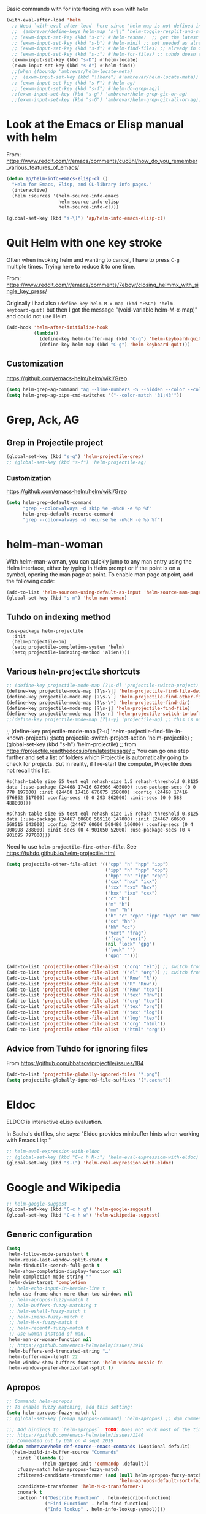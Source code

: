 Basic commands with for interfacing with =exwm= with =helm=

#+BEGIN_SRC emacs-lisp :tangle no
(with-eval-after-load 'helm
  ;; Need `with-eval-after-load' here since 'helm-map is not defined in 'helm-config.
  ;;  (ambrevar/define-keys helm-map "s-\\" 'helm-toggle-resplit-and-swap-windows) ;; already used in starter-kit-exwm.org for ambrevar/toggle-window-split
  ;; (exwm-input-set-key (kbd "s-c") #'helm-resume)  ;; get the latest helm thing you did!, i.e., reopen the last helm search. Hey: if I enable this line, instead of helm-resume I get helm-occur. Why?
  ;; (exwm-input-set-key (kbd "s-b") #'helm-mini) ;; not needed as already in =C-x b=
  ;; (exwm-input-set-key (kbd "s-f") #'helm-find-files) ;; already in C-x C-f
  ;; (exwm-input-set-key (kbd "s-:") #'helm-for-files) ;; tuhdo doesn't use it, so it goes
  (exwm-input-set-key (kbd "s-D") #'helm-locate)
  (exwm-input-set-key (kbd "s-d") #'helm-find))
  ;;(when (fboundp 'ambrevar/helm-locate-meta)
  ;;  (exwm-input-set-key (kbd "!!here") #'ambrevar/helm-locate-meta))
  ;; (exwm-input-set-key (kbd "s-F") #'helm-ag)
  ;; (exwm-input-set-key (kbd "s-f") #'helm-do-grep-ag))
  ;;(exwm-input-set-key (kbd "s-g") 'ambrevar/helm-grep-git-or-ag)
  ;;(exwm-input-set-key (kbd "s-G") 'ambrevar/helm-grep-git-all-or-ag))
#+END_SRC


* Look at the Emacs or Elisp manual with helm

From: https://www.reddit.com/r/emacs/comments/cuc8hl/how_do_you_remember_various_features_of_emacs/


#+BEGIN_SRC emacs-lisp :tangle no
(defun ap/helm-info-emacs-elisp-cl ()
  "Helm for Emacs, Elisp, and CL-library info pages."
  (interactive)
  (helm :sources '(helm-source-info-emacs
                   helm-source-info-elisp
                   helm-source-info-cl)))

(global-set-key (kbd "s-\)") 'ap/helm-info-emacs-elisp-cl)
#+END_SRC

#+RESULTS:
: ap/helm-info-emacs-elisp-cl



* Quit Helm with one key stroke

Often when invoking helm and wanting to cancel, I have to press =C-g= multiple times. Trying here to reduce it to one time.

From: https://www.reddit.com/r/emacs/comments/7eboyr/closing_helmmx_with_single_key_press/

Originally i had also =(define-key helm-M-x-map (kbd "ESC") 'helm-keyboard-quit)= but then I got the message "(void-variable helm-M-x-map)" and could not use Helm.


#+BEGIN_SRC emacs-lisp :tangle no
(add-hook 'helm-after-initialize-hook
          (lambda()
            (define-key helm-buffer-map (kbd "C-g") 'helm-keyboard-quit)
            (define-key helm-map (kbd "C-g") 'helm-keyboard-quit)))
#+END_SRC

#+RESULTS:
| (lambda nil (define-key helm-buffer-map (kbd C-g) 'helm-keyboard-quit) (define-key helm-map (kbd C-g) 'helm-keyboard-quit)) | (lambda nil (define-key helm-buffer-map (kbd ESC) 'helm-keyboard-quit) (define-key helm-map (kbd ESC) 'helm-keyboard-quit)) | helm-reset-yank-point |

** Customization

https://github.com/emacs-helm/helm/wiki/Grep

#+begin_src emacs-lisp :tangle no
(setq helm-grep-ag-command "ag --line-numbers -S --hidden --color --color-match '31;43' --nogroup %s %s %s")
(setq helm-grep-ag-pipe-cmd-switches '("--color-match '31;43'"))
#+end_src

#+RESULTS:
| --color-match '31;43' |


* Grep, Ack, AG
** COMMENT =helm-ack=

=C-x C-f= you start a =helm-find-files= session. There you can do =C-s= to recursively grep a selected directory.  Every time you type a character, helm updates grep result immediately. You can use ack-grep to replace grep with this configuration:

DGM, 4 sept 2019: not sure ack is better than grep.

#+begin_src emacs-lisp :tangle no
(use-package helm-ack
  :config 
  (when (executable-find "ack-grep")
    (setq helm-grep-default-command "ack-grep -Hn --no-group --no-color %e %p %f"
          helm-grep-default-recurse-command "ack-grep -H --no-group --no-color %e %p %f")))
#+end_src

#+RESULTS:
: #s(hash-table size 65 test eql rehash-size 1.5 rehash-threshold 0.8125 data (:use-package (24463 12502 133331 166000) :init (24463 12502 133312 827000) :init-secs (0 0 41 20000) :use-package-secs (0 0 114 969000)))

** Grep in Projectile project

#+begin_src emacs-lisp :tangle no
 (global-set-key (kbd "s-g") 'helm-projectile-grep)
 ;; (global-set-key (kbd "s-f") 'helm-projectile-ag)

#+end_src

#+RESULTS:
: helm-projectile-grep

*** Customization
https://github.com/emacs-helm/helm/wiki/Grep

#+begin_src emacs-lisp :tangle no
(setq helm-grep-default-command
      "grep --color=always -d skip %e -n%cH -e %p %f"
      helm-grep-default-recurse-command
      "grep --color=always -d recurse %e -n%cH -e %p %f")
#+end_src

#+RESULTS:
: grep --color=always -d recurse %e -n%cH -e %p %f

* helm-man-woman

With helm-man-woman, you can quickly jump to any man entry using the Helm interface, either by typing in Helm prompt or if the point is on a symbol, opening the man page at point. To enable man page at point, add the following code: 

#+begin_src emacs-lisp :tangle no
(add-to-list 'helm-sources-using-default-as-input 'helm-source-man-pages)
(global-set-key (kbd "s-m") 'helm-man-woman)
#+end_src

#+RESULTS:
| helm-source-imenu | helm-source-imenu-all | helm-source-info-elisp | helm-source-etags-select | helm-source-man-pages | helm-source-occur | helm-source-moccur | helm-source-grep-ag | helm-source-grep-git | helm-source-grep |

** Tuhdo on indexing method

#+BEGIN_EXAMPLE
(use-package helm-projectile
  :init
  (helm-projectile-on)
  (setq projectile-completion-system 'helm)
  (setq projectile-indexing-method 'alien))))
#+END_EXAMPLE

** Various =helm-projectile= shortcuts

#+begin_src emacs-lisp :tangle no
;; (define-key projectile-mode-map [?\s-d] 'projectile-switch-project)
(define-key projectile-mode-map [?\s-\|] 'helm-projectile-find-file-dwim)
(define-key projectile-mode-map [?\s-\`] 'helm-projectile-find-other-file)
(define-key projectile-mode-map [?\s-\*] 'helm-projectile-find-dir)
(define-key projectile-mode-map [?\s-j] 'helm-projectile-find-file)
(define-key projectile-mode-map [?\s-n] 'helm-projectile-switch-to-buffer)
;;(define-key projectile-mode-map [?\s-y] 'projectile-ag) ;; this is not working. 
#+end_src

#+RESULTS:
: helm-projectile-switch-to-buffer

;; (define-key projectile-mode-map [?\s-u] 'helm-projectile-find-file-in-known-projects) 
;(setq projectile-switch-project-action 'helm-projectile)
;(global-set-key (kbd "s-h") 'helm-projectile)
;; from https://projectile.readthedocs.io/en/latest/usage/
;; You can go one step further and set a list of folders which Projectile is automatically going to check for projects. But in reality, if I re-start the computer, Projectile does not recall this list. 
#+END_SRC

#+RESULTS: helm-projectile
: #s(hash-table size 65 test eql rehash-size 1.5 rehash-threshold 0.8125 data (:use-package (24468 17416 676966 405000) :use-package-secs (0 0 778 197000) :init (24468 17416 676875 158000) :config (24468 17416 676862 517000) :config-secs (0 0 293 862000) :init-secs (0 0 588 488000)))

#+RESULTS: projectile
: #s(hash-table size 65 test eql rehash-size 1.5 rehash-threshold 0.8125 data (:use-package (24467 60600 569116 147000) :init (24467 60600 568515 643000) :config (24467 60600 568480 166000) :config-secs (0 4 900998 288000) :init-secs (0 4 901050 52000) :use-package-secs (0 4 901695 797000)))

Need to use =helm-projectile-find-other-file=. See https://tuhdo.github.io/helm-projectile.html

#+BEGIN_SRC emacs-lisp :tangle no
(setq projectile-other-file-alist '(("cpp" "h" "hpp" "ipp")
                                    ("ipp" "h" "hpp" "cpp")
                                    ("hpp" "h" "ipp" "cpp")
                                    ("cxx" "hxx" "ixx")
                                    ("ixx" "cxx" "hxx")
                                    ("hxx" "ixx" "cxx")
                                    ("c" "h")
                                    ("m" "h")
                                    ("mm" "h")
                                    ("h" "c" "cpp" "ipp" "hpp" "m" "mm")
                                    ("cc" "hh")
                                    ("hh" "cc")
                                    ("vert" "frag")
                                    ("frag" "vert")
                                    (nil "lock" "gpg")
                                    ("lock" "")
                                    ("gpg" "")))

(add-to-list 'projectile-other-file-alist '("org" "el")) ;; switch from org -> el 
(add-to-list 'projectile-other-file-alist '("el" "org")) ;; switch from el -> org 
(add-to-list 'projectile-other-file-alist '("Rnw" "R"))
(add-to-list 'projectile-other-file-alist '("R" "Rnw"))
(add-to-list 'projectile-other-file-alist '("Rnw" "tex"))
(add-to-list 'projectile-other-file-alist '("tex" "Rnw"))
(add-to-list 'projectile-other-file-alist '("org" "tex"))
(add-to-list 'projectile-other-file-alist '("tex" "org"))
(add-to-list 'projectile-other-file-alist '("tex" "log"))
(add-to-list 'projectile-other-file-alist '("log" "tex"))
(add-to-list 'projectile-other-file-alist '("org" "html"))
(add-to-list 'projectile-other-file-alist '("html" "org"))
#+END_SRC

** Advice from Tuhdo for ignoring files

From https://github.com/bbatsov/projectile/issues/184

#+BEGIN_SRC emacs-lisp :tangle no
(add-to-list 'projectile-globally-ignored-files "*.png")
(setq projectile-globally-ignored-file-suffixes '(".cache"))
#+END_SRC

#+RESULTS:
| .cache |

* Eldoc 

ELDOC is interactive eLisp evaluation.

In Sacha's dotfiles, she says: "Eldoc provides minibuffer hints when working with Emacs Lisp."

#+BEGIN_SRC emacs-lisp :tangle no
;; helm-eval-expression-with-eldoc
;; (global-set-key (kbd "C-c h M-:") 'helm-eval-expression-with-eldoc)
(global-set-key (kbd "s-(") 'helm-eval-expression-with-eldoc)
#+END_SRC

#+RESULTS:
: helm-eval-expression-with-eldoc

* Google and Wikipedia

#+BEGIN_SRC emacs-lisp :tangle no
;; helm-google-suggest
(global-set-key (kbd "C-c h g") 'helm-google-suggest)
(global-set-key (kbd "C-c h w") 'helm-wikipedia-suggest)
#+END_SRC

** Generic configuration

#+BEGIN_SRC emacs-lisp :tangle no
(setq
 helm-follow-mode-persistent t
 helm-reuse-last-window-split-state t
 helm-findutils-search-full-path t
 helm-show-completion-display-function nil
 helm-completion-mode-string ""
 helm-dwim-target 'completion
 ;; helm-echo-input-in-header-line t
 helm-use-frame-when-more-than-two-windows nil
 ;; helm-apropos-fuzzy-match t
 ;; helm-buffers-fuzzy-matching t
 ;; helm-eshell-fuzzy-match t
 ;; helm-imenu-fuzzy-match t
 ;; helm-M-x-fuzzy-match t
 ;; helm-recentf-fuzzy-match t
 ;; Use woman instead of man.
 helm-man-or-woman-function nil
 ;; https://github.com/emacs-helm/helm/issues/1910
 helm-buffers-end-truncated-string "…"
 helm-buffer-max-length 22
 helm-window-show-buffers-function 'helm-window-mosaic-fn
 helm-window-prefer-horizontal-split t)
#+END_SRC

** Apropos 

#+BEGIN_SRC emacs-lisp :tangle no
;; Command: helm-apropos
;; To enable fuzzy matching, add this setting:
(setq helm-apropos-fuzzy-match t)
;; (global-set-key [remap apropos-command] 'helm-apropos) ;; dgm comments out on sept 2019
#+END_SRC

#+BEGIN_SRC emacs-lisp :tangle yes
;;; Add bindings to `helm-apropos`. TODO: Does not work most of the times.
;;; https://github.com/emacs-helm/helm/issues/1140
;;; Commented out by DGM on 4 sept 2019
(defun ambrevar/helm-def-source--emacs-commands (&optional default)
  (helm-build-in-buffer-source "Commands"
    :init `(lambda ()
             (helm-apropos-init 'commandp ,default))
    :fuzzy-match helm-apropos-fuzzy-match
    :filtered-candidate-transformer (and (null helm-apropos-fuzzy-match)
                                         'helm-apropos-default-sort-fn)
    :candidate-transformer 'helm-M-x-transformer-1
    :nomark t
    :action '(("Describe Function" . helm-describe-function)
              ("Find Function" . helm-find-function)
              ("Info lookup" . helm-info-lookup-symbol))))

(global-set-key (kbd "s-a") 'helm-apropos)
#+END_SRC

#+RESULTS:
: helm-apropos

** =top=

#+begin_src emacs-lisp :tangle no
(helm-top-poll-mode)
(global-set-key (kbd "s-t") 'helm-top)
#+end_src

#+RESULTS:
: helm-top


* Fuzzy matching for searches
To enable fuzzy matching, add the following settings:

On semantic, read https://tuhdo.github.io/helm-intro.html: Semantic is a package that provides language-aware editing commands based on 'source-code parsers'. When enabled, each file you visit is automatically parsed. Semantic provides execellent support for C/C++. To enable Semantic mode, execute =(semantic-mode 1)= (done in =starter-kit-completion.org=).

Helm offers an interface to both Semantic and Imenu at the same time: If `semantic-mode' is active in the current buffer, then use semantic for generating tags, otherwise fall back to imenu. If point is on a symbol, helm feeds the symbol into input prompt by default.

On =(setq helm-follow-input-idle-delay 0.5) ;; https://tech.toryanderson.com/posts/image-previews-with-helm-follow-mode/=: 
Image previews with helm-follow-mode: When using helm-find-file you can use helm-follow-mode to cause images to show themselves as you move over them, replacing the need to start up some other program to preview images. The shortcut for that while within helm-find-file is C-c C-f.
By default, you will be ejected from the follow mode as soon as you move over a non-image file. The following customizatoin will give it a little more tolerance:

#+BEGIN_SRC emacs-lisp :tangle no
  (setq helm-recentf-fuzzy-match t)

  ;; Command: helm-find-files
  ;; helm-find-files is file navigation on steroids:
  (global-set-key (kbd "C-x C-f") 'helm-find-files)
  (setq helm-follow-input-idle-delay 0.5) ;; https://tech.toryanderson.com/posts/image-previews-with-helm-follow-mode/
  ;;(global-set-key (kbd "<s-escape>") 'helm-recentf)

  ;; Command: helm-semantic-or-imenu
  ;; recall I have ==(semantic-mode 1)= in =starter-kit-completion.org=
  (setq helm-imenu-fuzzy-match    t)

  (global-set-key (kbd "M-i") 'helm-semantic-or-imenu)

  ;; Command: helm-locate
  (setq helm-locate-fuzzy-match t)

  ;; From ambrevar: Fallback on 'find' if 'locate' is not available.
  (unless (executable-find "locate")
    (setq helm-locate-recursive-dirs-command "find %s -type d -regex .*%s.*$"))

  ;; See https://github.com/emacs-helm/helm/issues/1962.
  ;; DGM comments it out on 4 sept 2019 as I don't use it
  ;; (defun ambrevar/helm-locate-meta (&optional update)
  ;;   "Like `helm-locate' but also use the databases found in /media and /run/media.
  ;; With prefix argument, UPDATE the databases with custom uptions thanks to the
  ;; 'updatedb-local' script."
  ;;   (interactive "P")
  ;;   (let ((user-db (expand-file-name "~/.cache/locate.db"))
  ;;         (media-dbs (apply 'append
  ;;                           (mapcar
  ;;                            (lambda (root) (ignore-errors (file-expand-wildcards (concat root "/*/locate.db"))))
  ;;                            (list (concat "/run/media/" (user-login-name))
  ;;                                  (concat "/media/" (user-login-name))
  ;;                                  "/media")))))
  ;;     (when update
  ;;       (with-temp-buffer
  ;;         (if (= (shell-command "updatedb-local" (current-buffer)) 0)
  ;;             (message "%s" (buffer-string))
  ;;           (error "%s" (current-buffer)))))
  ;;     (helm-locate-with-db
  ;;      (mapconcat 'identity
  ;;                 (cons user-db media-dbs)
  ;;                 ":")
  ;;      nil (thing-at-point 'filename))))

  ;; Command: helm-occur
  ;; search for patterns in current buffer
  ;; (global-set-key (kbd "C-c h o") 'helm-occur)
  (global-set-key (kbd "s-o") 'helm-occur)

  ;; helm-resume: taken to dgm.org or else it didn't replace <exwm-reset>
  ;; (global-set-key (kbd "s-r") 'helm-resume)

  ;; Command: helm-lisp-completion-at-point
  ;; To enable fuzzy matching, add this setting:
  (setq helm-lisp-fuzzy-completion t)

  ;; Command: helm-all-mark-rings
  ;; (global-set-key (kbd "<s-return>") 'helm-all-mark-rings)
  ;; <> compulsory for return but not for s
  (global-set-key (kbd "s-<return>") 'helm-all-mark-rings)

  ;; Command: helm-register
  (global-set-key (kbd "C-c h x") 'helm-register)
  (global-set-key (kbd "s-x") 'helm-register)
#+END_SRC

#+RESULTS:
: helm-register


* Key bindings 

The default "C-x c" is quite close to "C-x C-c", which quits Emacs. Changed to "C-c h". Note: We must set "C-c h" globally, because we cannot change `helm-command-prefix-key' once `helm-config' is loaded.

#+BEGIN_SRC emacs-lisp :tangle no
(global-set-key (kbd "C-c h") 'helm-command-prefix)
(global-unset-key (kbd "C-x c"))

    ;; Make M-x be equal to M-x helm-M-x
(global-set-key (kbd "M-x") 'helm-M-x)

(setq helm-M-x-fuzzy-match t) ;; optional fuzzy matching for helm-M-x

    ;; Command: helm-show-kill-ring
(global-set-key (kbd "M-y") 'helm-show-kill-ring)

    ;; Command: helm-mini
(global-set-key (kbd "C-x b") 'helm-mini)
#+END_SRC

#+RESULTS:
: helm-mini

* Limit candidates for speed

- Limit max number of matches displayed for speed. In Pragmatic Emacs's =helm-for-files= and in Sacha Chua's dotfiles.

#+BEGIN_SRC emacs-lisp :tangle no
(setq helm-candidate-number-limit 100)
#+END_SRC

#+RESULTS:
: 100

* Sacha Chua

#+BEGIN_SRC emacs-lisp :tangle no
    ;; From https://gist.github.com/antifuchs/9238468
    (setq helm-idle-delay 0.0 ; update fast sources immediately (doesn't).
          helm-input-idle-delay 0.01  ; this actually updates things
                                        ; reeeelatively quickly.
          helm-yas-display-key-on-candidate t
          helm-quick-update t
          helm-M-x-requires-pattern nil
          helm-ff-skip-boring-files t)
#+END_SRC

#+RESULTS:
: t

** Minibuffer

If you get into the minibuffer (=C-x b= for =helm-mini=), then you get its history with =C-c C-l=.

#+BEGIN_SRC emacs-lisp :tangle no
;; Command: helm-mini-buffer-history
(define-key minibuffer-local-map (kbd "C-c C-l") 'helm-minibuffer-history)
#+END_SRC

#+RESULTS:
: helm-minibuffer-history

Show minibuffer history with Helm

#+begin_src emacs-lisp :tangle no
(define-key minibuffer-local-map (kbd "M-p") 'helm-minibuffer-history)
(define-key minibuffer-local-map (kbd "M-n") 'helm-minibuffer-history)
#+end_src

** Mark ring

Save current position to mark ring:

#+begin_src emacs-lisp :tangle no
(add-hook 'helm-goto-line-before-hook 'helm-save-current-pos-to-mark-ring)
#+end_src

** Tuhdo's bindings

#+begin_src emacs-lisp :tangle no
(define-key helm-map (kbd "<tab>") 'helm-execute-persistent-action) ; rebind tab to run persistent action but this gives rise to problems. See https://github.com/jkitchin/org-ref/issues/527
(define-key helm-map (kbd "C-i")   'helm-execute-persistent-action) ; make TAB work in terminal
(define-key helm-map (kbd "C-z")  'helm-select-action) ; list actions using C-z

(define-key helm-grep-mode-map (kbd "<return>")  'helm-grep-mode-jump-other-window)
(define-key helm-grep-mode-map (kbd "n")  'helm-grep-mode-jump-other-window-forward)
(define-key helm-grep-mode-map (kbd "p")  'helm-grep-mode-jump-other-window-backward)
#+end_src

** Tuhdo's costumization

#+begin_src emacs-lisp :tangle no
(when (executable-find "curl")
  (setq helm-google-suggest-use-curl-p t))

(setq helm-google-suggest-use-curl-p t
      helm-scroll-amount 4 ; scroll 4 lines other window using M-<next>/M-<prior>
      ;; helm-quick-update t ; do not display invisible candidates
      helm-ff-search-library-in-sexp t ; search for library in `require' and `declare-function' sexp.

      ;; you can customize helm-do-grep to execute ack-grep
      ;; helm-grep-default-command "ack-grep -Hn --smart-case --no-group --no-color %e %p %f"
      ;; helm-grep-default-recurse-command "ack-grep -H --smart-case --no-group --no-color %e %p %f"
      helm-split-window-in-side-p t ;; open helm buffer inside current window, not occupy whole other window

      helm-echo-input-in-header-line t

      ;; helm-candidate-number-limit 500 ; limit the number of displayed canidates
      helm-ff-file-name-history-use-recentf t
      helm-move-to-line-cycle-in-source t ; move to end or beginning of source when reaching top or bottom of source.
      helm-buffer-skip-remote-checking t

      helm-mode-fuzzy-match t

      helm-buffers-fuzzy-matching t ; fuzzy matching buffer names when non-nil
                                        ; useful in helm-mini that lists buffers
      helm-org-headings-fontify t
      ;; helm-find-files-sort-directories t
      ;; ido-use-virtual-buffers t
      helm-semantic-fuzzy-match t
      ;; helm-M-x-fuzzy-match t
      ;; helm-imenu-fuzzy-match t
      ;; helm-lisp-fuzzy-completion t
      ;; helm-apropos-fuzzy-match t
      ;; helm-locate-fuzzy-match t
      helm-display-header-line nil)
#+end_src

(use-package helm
  :diminish helm-mode
  :bind-keymap
  (("C-c h" . helm-command-map)  
  ("C-c h"  . helm-command-prefix))  
  :bind  (("M-x"        . helm-M-x)
         ("M-y"        . helm-show-kill-ring)
         ("C-x b"      . helm-mini)
         ("M-i"        . helm-semantic-or-imenu)
         ("s-o"        . helm-occur)
         ("C-x C-f"    . helm-find-files)
         ("s-<return>" . helm-all-mark-rings)
         ("s-x"        . helm-register)
         ("s-t"        . helm-top)
         ("s-\("        . helm-eval-expression-with-eldoc)
         ([remap find-tag]  . helm-etags-select)
         ("s-\)"       . ap/helm-info-emacs-elisp-cl)
         :map helm-command-map
         ("<tab>" . helm-execute-persistent-action)
         ("C-i" . helm-execute-persistent-action)
         ("C-z" . helm-select-action)
         ("C-g" . helm-keyboard-quit)
         ("C-c h g"    . helm-google-suggest)
         ("C-c h w"    . helm-wikipedia-suggest)
         :map helm-grep-mode-map
         ("<return>" . helm-grep-mode-jump-other-window)         
         ("n" . helm-grep-mode-jump-other-window-forward)
         ("p" . helm-grep-mode-jump-other-window-backward)
         :map shell-mode-map
         ("C-c C-l" . helm-comint-input-ring) ; in shell mode
         :map minibuffer-local-map
         ("C-c C-l" . helm-minibuffer-history)
         ("M-p" . helm-minibuffer-history)
         ("M-n" . helm-minibuffer-history))
  :init 
  (global-unset-key (kbd "C-x c"))
  (setq helm-command-prefix-key "C-c h")
  (global-set-key (kbd "C-c h") 'helm-command-prefix)  
  (require 'helm-config)
  (require 'helm-grep)
  (add-hook 'helm-goto-line-before-hook 'helm-save-current-pos-to-mark-ring)
  (add-hook 'helm-after-initialize-hook
              (lambda()
                (define-key helm-buffer-map (kbd "C-g") 'helm-keyboard-quit)
                (define-key helm-map (kbd "C-g") 'helm-keyboard-quit)))
  :config 
    (when (executable-find "curl")
      (setq helm-google-suggest-use-curl-p t))

    (setq helm-google-suggest-use-curl-p t
          helm-scroll-amount 4 ; scroll 4 lines other window using M-<next>/M-<prior>
          ;; helm-quick-update t ; do not display invisible candidates
          helm-ff-search-library-in-sexp t ; search for library in `require' and `declare-function' sexp.

          ;; you can customize helm-do-grep to execute ack-grep
          ;; helm-grep-default-command "ack-grep -Hn --smart-case --no-group --no-color %e %p %f"
          ;; helm-grep-default-recurse-command "ack-grep -H --smart-case --no-group --no-color %e %p %f"
          helm-split-window-in-side-p t ;; open helm buffer inside current window, not occupy whole other window

          helm-echo-input-in-header-line t

          ;; helm-candidate-number-limit 500 ; limit the number of displayed canidates
          helm-ff-file-name-history-use-recentf t
          helm-move-to-line-cycle-in-source t ; move to end or beginning of source when reaching top or bottom of source.
          helm-buffer-skip-remote-checking t

          helm-mode-fuzzy-match t

          helm-buffers-fuzzy-matching t ; fuzzy matching buffer names when non-nil
                                            ; useful in helm-mini that lists buffers
          helm-org-headings-fontify t
          ;; helm-find-files-sort-directories t
          ;; ido-use-virtual-buffers t
          helm-semantic-fuzzy-match t
          ;; helm-M-x-fuzzy-match t
          ;; helm-imenu-fuzzy-match t
          ;; helm-lisp-fuzzy-completion t
          ;; helm-apropos-fuzzy-match t
          ;; helm-locate-fuzzy-match t
          helm-display-header-line nil)

        (setq helm-candidate-number-limit 100)

            (setq helm-idle-delay 0.0 ; update fast sources immediately (doesn't).
                  helm-input-idle-delay 0.01  ; this actually updates things
                                                ; reeeelatively quickly.
                  helm-yas-display-key-on-candidate t
                  helm-quick-update t
                  helm-M-x-requires-pattern nil
                  helm-ff-skip-boring-files t)

        (setq helm-M-x-fuzzy-match t) ;; optional fuzzy matching for helm-M-x

        (setq helm-recentf-fuzzy-match t)

        ;; Command: helm-find-files
        ;; helm-find-files is file navigation on steroids:
        (setq helm-follow-input-idle-delay 0.5) ;; https://tech.toryanderson.com/posts/image-previews-with-helm-follow-mode/
        ;;(global-set-key (kbd "<s-escape>") 'helm-recentf)

        ;; Command: helm-semantic-or-imenu
        ;; recall I have ==(semantic-mode 1)= in =starter-kit-completion.org=
        (setq helm-imenu-fuzzy-match  t)

        ;; Command: helm-locate
        (setq helm-locate-fuzzy-match t)

        ;; From ambrevar: Fallback on 'find' if 'locate' is not available.
        (unless (executable-find "locate")
          (setq helm-locate-recursive-dirs-command "find %s -type d -regex .*%s.*$"))

        (setq helm-lisp-fuzzy-completion t)

        (setq
         helm-follow-mode-persistent t
         helm-reuse-last-window-split-state t
         helm-findutils-search-full-path t
         helm-show-completion-display-function nil
         helm-completion-mode-string ""
         helm-dwim-target 'completion
         helm-use-frame-when-more-than-two-windows nil
         helm-man-or-woman-function nil
         helm-buffers-end-truncated-string "…"
         helm-buffer-max-length 22
         helm-window-show-buffers-function 'helm-window-mosaic-fn
         helm-window-prefer-horizontal-split t)

        (setq helm-apropos-fuzzy-match t)

        (helm-top-poll-mode)

        (defun ap/helm-info-emacs-elisp-cl ()
          "Helm for Emacs, Elisp, and CL-library info pages."
          (interactive)
          (helm :sources '(helm-source-info-emacs
                           helm-source-info-elisp
                           helm-source-info-cl)))
  (helm-mode 1))


    (global-set-key (kbd "C-c h") 'helm-command-prefix)
    (define-key helm-map (kbd "<tab>") 'helm-execute-persistent-action) ; rebind tab to run persistent action but this gives rise to problems. See https://github.com/jkitchin/org-ref/issues/527
    (define-key helm-map (kbd "C-i")   'helm-execute-persistent-action) ; make TAB work in terminal
    (define-key helm-map (kbd "C-z")  'helm-select-action) ; list actions using C-z
    (define-key helm-grep-mode-map (kbd "<return>")  'helm-grep-mode-jump-other-window)
    (define-key helm-grep-mode-map (kbd "n")  'helm-grep-mode-jump-other-window-forward)
    (define-key helm-grep-mode-map (kbd "p")  'helm-grep-mode-jump-other-window-backward)
        (define-key minibuffer-local-map (kbd "C-c C-l") 'helm-minibuffer-history)
        (define-key minibuffer-local-map (kbd "M-p") 'helm-minibuffer-history)
        (define-key minibuffer-local-map (kbd "M-n") 'helm-minibuffer-history)
          ;; Make M-x be equal to M-x helm-M-x
        (global-set-key (kbd "M-x") 'helm-M-x)
            ;; Command: helm-show-kill-ring
        (global-set-key (kbd "M-y") 'helm-show-kill-ring)
            ;; Command: helm-mini
        (global-set-key (kbd "C-x b") 'helm-mini)
        (global-set-key (kbd "M-i") 'helm-semantic-or-imenu)
        (global-set-key (kbd "s-o") 'helm-occur)
        (global-set-key (kbd "C-x C-f") 'helm-find-files)
        (global-set-key (kbd "s-<return>") 'helm-all-mark-rings)
        (global-set-key (kbd "C-c h x") 'helm-register)
        (global-set-key (kbd "s-x") 'helm-register)
        (global-set-key (kbd "s-t") 'helm-top)
        (global-set-key (kbd "C-c h g") 'helm-google-suggest)
        (global-set-key (kbd "C-c h w") 'helm-wikipedia-suggest)
        (global-set-key (kbd "s-(") 'helm-eval-expression-with-eldoc)
        (define-key global-map [remap find-tag] 'helm-etags-select)
                (define-key helm-buffer-map (kbd "C-g") 'helm-keyboard-quit)
                (define-key helm-map (kbd "C-g") 'helm-keyboard-quit)))
        (global-set-key (kbd "s-\)") 'ap/helm-info-emacs-elisp-cl)

  (define-key projectile-mode-map (kbd "C-c p") 'projectile-command-map)
;; from: https://github.com/bbatsov/projectile#usage
    ;; (projectile-global-mode t)
    (projectile-mode +1) ;; You now need to explicitly enable projectile and set a prefix. See      https://stackoverflow.com/questions/31421106/why-emacs-project-c-c-p-is-undefined, I guess it's already done with (projectile-global-mode t) in the use-package settings... but just in case.
    ;;(define-key projectile-mode-map (kbd "s--") 'projectile-command-map)

* COMMENT Helm-color
I don't use it that much...
#+begin_src emacs-lisp :tangle no
;;(global-set-key (kbd "s-c") 'helm-colors) 
#+end_src

#+RESULTS:
: helm-colors

* Worf and hydra

=worf= needs =hydra=

#+BEGIN_SRC emacs-lisp :tangle no
(use-package hydra)
(use-package worf)
#+END_SRC

** COMMENT Worf costumization to work as a search engine across org headers

#+BEGIN_SRC emacs-lisp :tangle no
;; ——— WORF Utilities ———————————————————————————————————————————————————————————————
;; https://github.com/abo-abo/worf/blob/master/worf.el
(defun worf--pretty-heading (str lvl)
  "Prettify heading STR or level LVL."
  (setq str (or str ""))
  (setq str (propertize str 'face (nth (1- lvl) org-level-faces)))
  (let (desc)
    (while (and (string-match org-bracket-link-regexp str)
                (stringp (setq desc (match-string 3 str))))
      (setq str (replace-match
                 (propertize desc 'face 'org-link)
                 nil nil str)))
    str))
(defun worf--pattern-transformer (x)
  "Transform X to make 1-9 select the heading level in `worf-goto'."
  (if (string-match "^[1-9]" x)
      (setq x (format "^%s" x))
    x))

(defun worf-goto ()
  "Jump to a heading with `helm'."
  (interactive)
  (require 'helm-match-plugin) ;; commented out by DGM as I think it is not needed. See https://stackoverflow.com/questions/19098272/initialization-error-caused-by-helm-match-plugin
  (let ((candidates
         (org-map-entries
          (lambda ()
            (let ((comp (org-heading-components))
                  (h (org-get-heading)))
              (cons (format "%d%s%s" (car comp)
                            (make-string (1+ (* 2 (1- (car comp)))) ?\ )
                            (if (get-text-property 0 'fontified h)
                                h
                              (worf--pretty-heading (nth 4 comp) (car comp))))
                    (point))))))
        helm-update-blacklist-regexps
        helm-candidate-number-limit)
    (helm :sources
          `((name . "Headings")
            (candidates . ,candidates)
            (action . (lambda (x) (goto-char x)
                        (call-interactively 'show-branches)
                        (worf-more)))
            (pattern-transformer . worf--pattern-transformer)))))

(global-set-key (kbd "C-=") 'worf-goto)
#+END_SRC

#+RESULTS:
: worf-goto

*** Tuhdo's set up

#+begin_src emacs-lisp :tangle no
(use-package projectile
   :init
  (projectile-global-mode)
  (setq projectile-enable-caching t))
#+end_src

#+RESULTS:
: #s(hash-table size 65 test eql rehash-size 1.5 rehash-threshold 0.8125 data (:use-package (24034 9694 517929 992000) :init (24034 9694 517918 228000) :config (24034 9694 517634 638000) :config-secs (0 0 9 408000) :init-secs (0 5 707366 238000) :use-package-secs (0 5 707478 796000)))


* Comint 

Disabled as it gives rise to lisp error

#+BEGIN_SRC emacs-lisp :tangle no
;; Command: helm-comint-input-ring
;; (define-key shell-mode-map (kbd "C-c h C-c h") 'helm-comint-input-ring)
#+END_SRC

#+RESULTS:

** COMMENT Convenience

Commented out by DGM on 4 sept 2019
#+BEGIN_SRC emacs-lisp :tangle no
;;; Convenience.
(defun ambrevar/helm-toggle-visible-mark-backwards (arg)
  (interactive "p")
  (helm-toggle-visible-mark (- arg)))
;; (define-key helm-map (kbd "S-SPC") 'ambrevar/helm-toggle-visible-mark-backwards)

;; (global-set-key  (kbd "C-<f4>") 'helm-execute-kmacro)
#+END_SRC

** COMMENT More stuff!!!

Commented out by DGM on 4 sept 2019

#+BEGIN_SRC emacs-lisp :tangle no
(setq helm-source-names-using-follow '("Occur" "Git-Grep" "AG" "mark-ring" "Org Headings" "Imenu"))

;;; From https://www.reddit.com/r/emacs/comments/5q922h/removing_dot_files_in_helmfindfiles_menu/.
(defun ambrevar/helm-skip-dots (old-func &rest args)
  "Skip . and .. initially in helm-find-files.  First call OLD-FUNC with ARGS."
  (apply old-func args)
  (let ((sel (helm-get-selection)))
    (if (and (stringp sel) (string-match "/\\.$" sel))
        (helm-next-line 2)))
  (let ((sel (helm-get-selection))) ; if we reached .. move back
    (if (and (stringp sel) (string-match "/\\.\\.$" sel))
        (helm-previous-line 1))))

(advice-add #'helm-preselect :around #'ambrevar/helm-skip-dots)
(advice-add #'helm-ff-move-to-first-real-candidate :around #'ambrevar/helm-skip-dots)

(with-eval-after-load 'desktop
  (add-to-list 'desktop-globals-to-save 'kmacro-ring)
  (add-to-list 'desktop-globals-to-save 'last-kbd-macro)
  (add-to-list 'desktop-globals-to-save 'kmacro-counter)
  (add-to-list 'desktop-globals-to-save 'kmacro-counter-format)
  (add-to-list 'desktop-globals-to-save 'helm-ff-history)
  (add-to-list 'desktop-globals-to-save 'comint-input-ring))
;;; Column indices might need some customizing. See `helm-top-command' and
;;; https://github.com/emacs-helm/helm/issues/1586 and
;;; https://github.com/emacs-helm/helm/issues/1909.
#+END_SRC


 ** COMMENT The =M-s= prefix
Use the =M-s= prefix just like `occur'. 
Note that the =s= in the prefix is the letter =s= and not the =super= key.
Note that I think =M-i= does the same.

DGM, 16 july: I disable this as the prefix =M-s= is not working. Don't know why. 


#+BEGIN_SRC emacs-lisp :tangle no
(define-key prog-mode-map (kbd "M-s f") 'helm-semantic-or-imenu)
;;; The text-mode-map binding targets structured text modes like Markdown.
(define-key text-mode-map (kbd "M-s f") 'helm-semantic-or-imenu)
(with-eval-after-load 'org
  (require 'helm-org-contacts nil t)
  (define-key org-mode-map (kbd "M-s f") 'helm-org-in-buffer-headings))
(with-eval-after-load 'woman
  (define-key woman-mode-map (kbd "M-s f") 'helm-imenu))
(with-eval-after-load 'man
  (define-key Man-mode-map (kbd "M-s f") 'helm-imenu))
#+END_SRC

#+RESULTS:


*** =helm-regexp=

Commenting out by DGM on sept 2019

#+BEGIN_SRC emacs-lisp :tangle no
;;(global-set-key [remap query-replace-regexp] 'helm-regexp)
(global-set-key (kbd "s-\"") 'helm-regexp)
;;(unless (boundp 'completion-in-region-function)
;;  (define-key lisp-interaction-mode-map [remap completion-at-point] 'helm-lisp-completion-at-point)
;;  (define-key emacs-lisp-mode-map       [remap completion-at-point] 'helm-lisp-completion-at-point))
#+END_SRC

#+RESULTS:
: helm-regexp

And still more on grep, but they are already defined in the =exwm= shortcuts, so I take them out

#+BEGIN_SRC emacs-lisp :tangle no
(ambrevar/global-set-keys
 "C-x M-g" 'ambrevar/helm-grep-git-or-ag
 "C-x M-G" 'helm-do-grep-ag)
#+END_SRC

** COMMENT From Ambrevar: 
DGM: I'm commenting out Ambrevar's stuff on 4 sept 2019.

Do not exclude any files from 'git grep'.

#+BEGIN_SRC emacs-lisp :tangle no
(setq helm-grep-git-grep-command "git --no-pager grep -n%cH --color=always --full-name -e %p -- %f")

(defun ambrevar/helm-grep-git-or-ag (arg)
  "Run `helm-grep-do-git-grep' if possible; fallback to `helm-do-grep-ag' otherwise.
Requires `call-process-to-string' from `functions'."
  (interactive "P")
  (require 'vc)
  (require 'functions)
  (if (and (vc-find-root default-directory ".git")
           (or arg (split-string (ambrevar/call-process-to-string "git" "ls-files" "-z") "\0" t)))
      (helm-grep-do-git-grep arg)
    (helm-do-grep-ag nil)))

(defun ambrevar/helm-grep-git-all-or-ag ()
  "Run `helm-grep-do-git-grep' over all git files."
  (interactive)
  (helm-grep-do-git-grep t))
#+END_SRC

#+RESULTS:
: ambrevar/helm-grep-git-all-or-ag


** Tuhdo's bindings

#+begin_src emacs-lisp :tangle yes
;;    (global-set-key (kbd "C-x b") 'helm-buffers-list)
;;    (global-set-key (kbd "C-c r") 'helm-recentf)
;;    (global-set-key (kbd "C-h SPC") 'helm-all-mark-rings)
;;    (define-key 'help-command (kbd "C-l") 'helm-locate-library)
#+end_src

** COMMENT Tuhdo function for hiding minibuffer

DGM comments it out in case it is responsible of minimizing the minibuffer so I don't see the systemtray!

#+begin_src emacs-lisp :tangle no
    (defun helm-hide-minibuffer-maybe ()
      (when (with-helm-buffer helm-echo-input-in-header-line)
        (let ((ov (make-overlay (point-min) (point-max) nil nil t)))
          (overlay-put ov 'window (selected-window))
          (overlay-put ov 'face (let ((bg-color (face-background 'default nil)))
                                  `(:background ,bg-color :foreground ,bg-color)))
          (setq-local cursor-type nil))))

    (add-hook 'helm-minibuffer-set-up-hook 'helm-hide-minibuffer-maybe)
#+end_src

